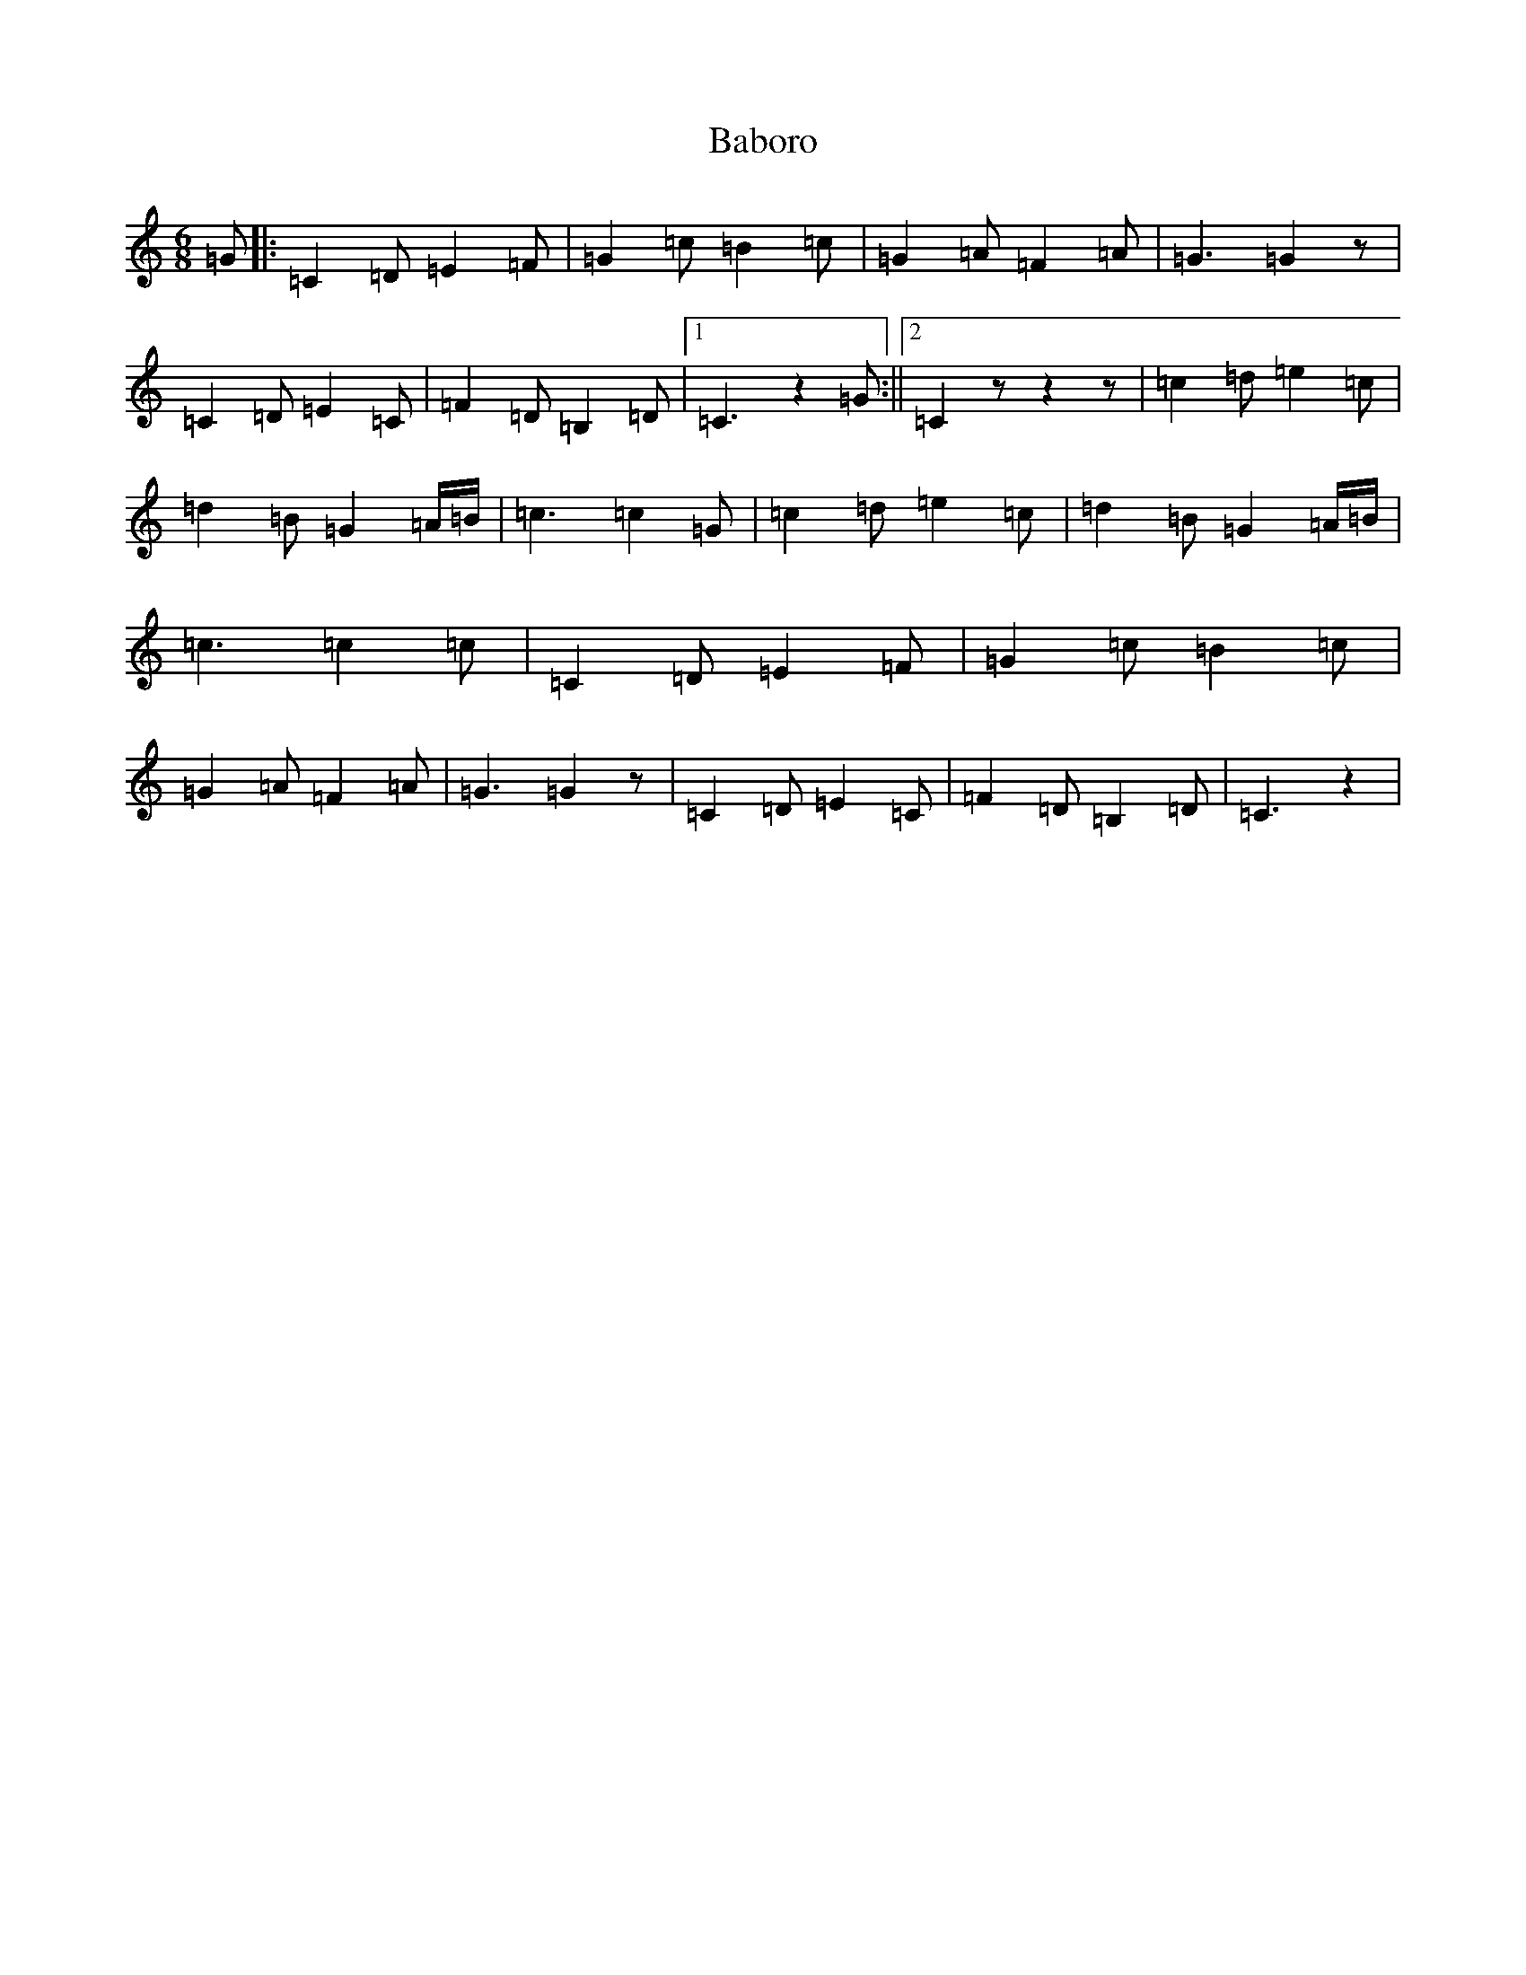 X: 1129
T: Baboro
S: https://thesession.org/tunes/11148#setting11148
R: jig
M:6/8
L:1/8
K: C Major
=G|:=C2=D=E2=F|=G2=c=B2=c|=G2=A=F2=A|=G3=G2z|=C2=D=E2=C|=F2=D=B,2=D|1=C3z2=G:||2=C2zz2z|=c2=d=e2=c|=d2=B=G2=A/2=B/2|=c3=c2=G|=c2=d=e2=c|=d2=B=G2=A/2=B/2|=c3=c2=c|=C2=D=E2=F|=G2=c=B2=c|=G2=A=F2=A|=G3=G2z|=C2=D=E2=C|=F2=D=B,2=D|=C3z2|